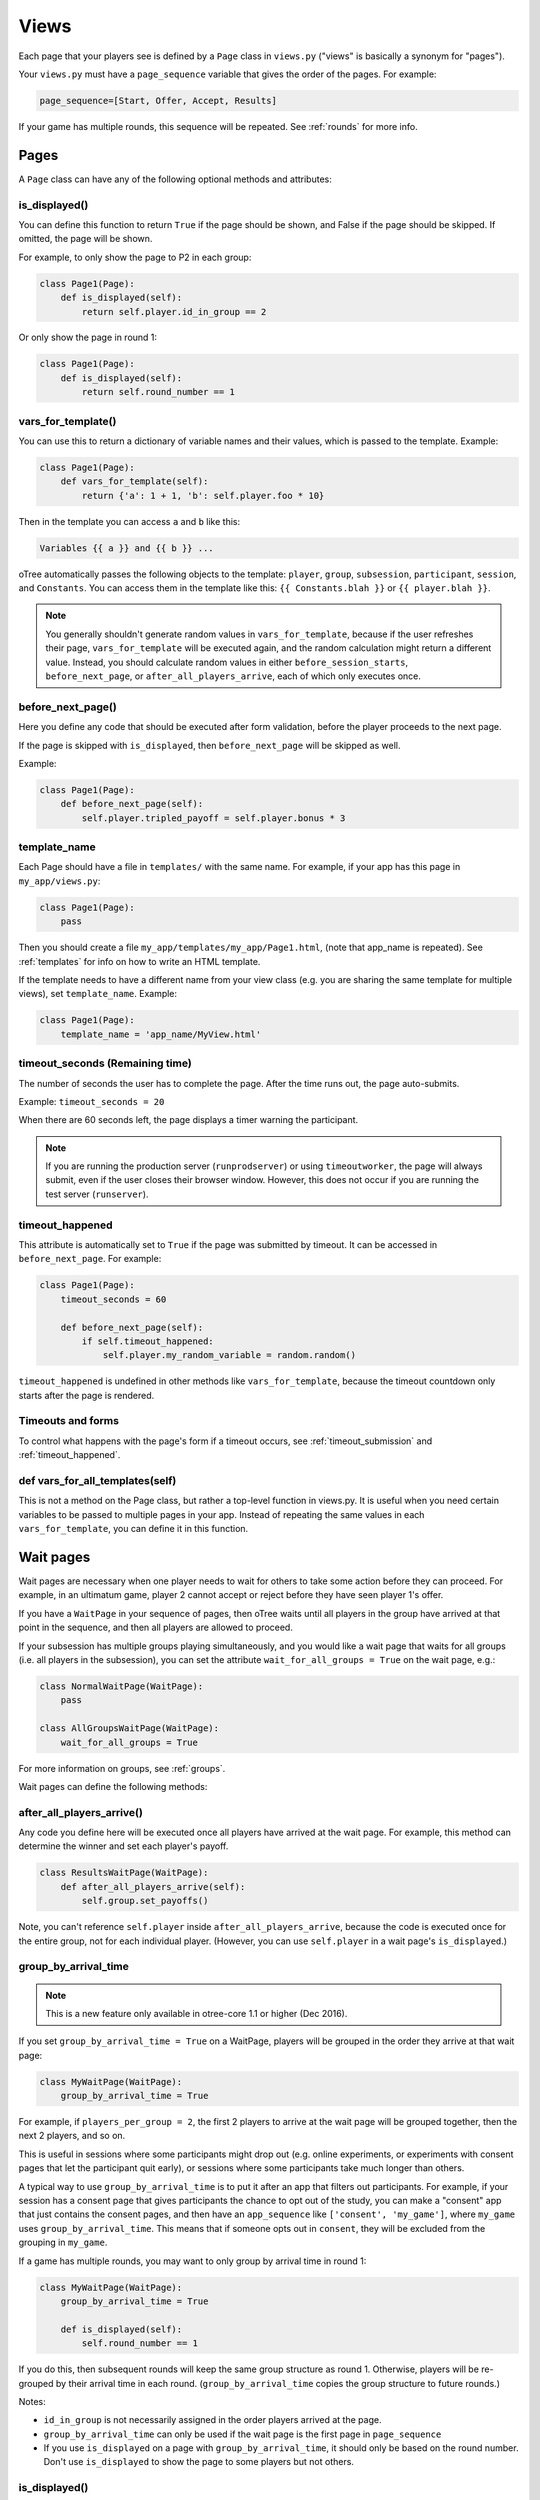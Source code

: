 .. _views:

Views
=====

Each page that your players see is defined by a ``Page`` class in
``views.py`` ("views" is basically a synonym for "pages").

Your ``views.py`` must have a ``page_sequence``
variable that gives the order of the pages. For example:

.. code-block:: python

    page_sequence=[Start, Offer, Accept, Results]

If your game has multiple rounds, this sequence will be repeated.
See :ref:`rounds` for more info.

Pages
-----

A ``Page`` class can have any of the following optional methods and attributes:

.. _is_displayed:

is_displayed()
~~~~~~~~~~~~~~

You can define this function to return ``True`` if the page should be shown,
and False if the page should be skipped.
If omitted, the page will be shown.

For example, to only show the page to P2 in each group:

.. code-block:: python

    class Page1(Page):
        def is_displayed(self):
            return self.player.id_in_group == 2

Or only show the page in round 1:

.. code-block:: python

    class Page1(Page):
        def is_displayed(self):
            return self.round_number == 1

.. _vars_for_template:

vars_for_template()
~~~~~~~~~~~~~~~~~~~

You can use this to return a dictionary of variable names and their values,
which is passed to the template. Example:

.. code-block:: python

    class Page1(Page):
        def vars_for_template(self):
            return {'a': 1 + 1, 'b': self.player.foo * 10}

Then in the template you can access ``a`` and ``b`` like this:

.. code-block:: html+django

    Variables {{ a }} and {{ b }} ...

oTree automatically passes the following objects to the template:
``player``, ``group``, ``subsession``, ``participant``, ``session``, and ``Constants``.
You can access them in the template like this: ``{{ Constants.blah }}`` or ``{{ player.blah }}``.

.. note::

    You generally shouldn't generate random values in ``vars_for_template``,
    because if the user refreshes their page, ``vars_for_template`` will be executed again,
    and the random calculation might return a different value.
    Instead, you should calculate random values in either ``before_session_starts``,
    ``before_next_page``, or ``after_all_players_arrive``, each of which
    only executes once.

.. _before_next_page:

before_next_page()
~~~~~~~~~~~~~~~~~~

Here you define any code that should be executed
after form validation, before the player proceeds to the next page.

If the page is skipped with ``is_displayed``,
then ``before_next_page`` will be skipped as well.

Example:

.. code-block:: python

    class Page1(Page):
        def before_next_page(self):
            self.player.tripled_payoff = self.player.bonus * 3

template_name
~~~~~~~~~~~~~

Each Page should have a file in ``templates/`` with the same name.
For example, if your app has this page in ``my_app/views.py``:

.. code-block:: python

    class Page1(Page):
        pass

Then you should create a file ``my_app/templates/my_app/Page1.html``,
(note that app_name is repeated).
See :ref:`templates` for info on how to write an HTML template.

If the template needs to have a different name from your
view class (e.g. you are sharing the same template for multiple views),
set ``template_name``. Example:

.. code-block:: python

    class Page1(Page):
        template_name = 'app_name/MyView.html'

timeout_seconds (Remaining time)
~~~~~~~~~~~~~~~~~~~~~~~~~~~~~~~~

The number of seconds the user has to
complete the page. After the time runs out, the page auto-submits.

Example: ``timeout_seconds = 20``

When there are 60 seconds left, the page displays a timer warning the participant.

.. note::

    If you are running the production server (``runprodserver``)
    or using ``timeoutworker``,
    the page will always submit, even if the user closes their browser window.
    However, this does not occur if you are running the test server
    (``runserver``).


.. _timeout_happened:

timeout_happened
~~~~~~~~~~~~~~~~

This attribute is automatically set to ``True``
if the page was submitted by timeout.
It can be accessed in ``before_next_page``.
For example:

.. code-block:: python

    class Page1(Page):
        timeout_seconds = 60

        def before_next_page(self):
            if self.timeout_happened:
                self.player.my_random_variable = random.random()


``timeout_happened`` is undefined in other methods like ``vars_for_template``,
because the timeout countdown only starts after the page is rendered.

Timeouts and forms
~~~~~~~~~~~~~~~~~~

To control what happens with the page's form if a timeout occurs,
see :ref:`timeout_submission` and :ref:`timeout_happened`.

def vars_for_all_templates(self)
~~~~~~~~~~~~~~~~~~~~~~~~~~~~~~~~

This is not a method on the Page class, but rather a top-level function
in views.py. It is useful when you need certain variables to be passed
to multiple pages in your app. Instead of repeating the same values in
each ``vars_for_template``, you can define it in this function.


.. _wait_pages:

Wait pages
----------

Wait pages are necessary when one player needs to wait for
others to take some action before they can proceed. For example,
in an ultimatum game, player 2 cannot accept or reject before they have
seen player 1's offer.

If you have a ``WaitPage`` in your sequence of pages,
then oTree waits until all players in the group have
arrived at that point in the sequence, and then all players are allowed
to proceed.

If your subsession has multiple groups playing simultaneously, and you
would like a wait page that waits for all groups (i.e. all players in
the subsession), you can set the attribute
``wait_for_all_groups = True`` on the wait page, e.g.:

.. code-block:: python

    class NormalWaitPage(WaitPage):
        pass

    class AllGroupsWaitPage(WaitPage):
        wait_for_all_groups = True

For more information on groups, see :ref:`groups`.

Wait pages can define the following methods:

after_all_players_arrive()
~~~~~~~~~~~~~~~~~~~~~~~~~~

Any code you define here will be executed once all players have arrived at the wait
page. For example, this method can determine the winner
and set each player's payoff.

.. code-block:: python

    class ResultsWaitPage(WaitPage):
        def after_all_players_arrive(self):
            self.group.set_payoffs()

Note, you can't reference ``self.player`` inside ``after_all_players_arrive``,
because the code is executed once for the entire group,
not for each individual player.
(However, you can use ``self.player`` in a wait page's ``is_displayed``.)

.. _group_by_arrival_time:

group_by_arrival_time
~~~~~~~~~~~~~~~~~~~~~

.. note::

    This is a new feature
    only available in otree-core 1.1 or higher (Dec 2016).

If you set ``group_by_arrival_time = True`` on a WaitPage,
players will be grouped in the order they arrive at that wait page:

.. code-block:: python

    class MyWaitPage(WaitPage):
        group_by_arrival_time = True

For example, if ``players_per_group = 2``, the first 2 players to arrive
at the wait page will be grouped together, then the next 2 players, and so on.

This is useful in sessions where some participants
might drop out (e.g. online experiments,
or experiments with consent pages that let the participant quit early), or
sessions where some participants take much longer than others.

A typical way to use ``group_by_arrival_time`` is to put it after an app
that filters out participants. For example, if your session has a consent page
that gives participants the chance to opt out of the study, you can make a "consent" app
that just contains the consent pages, and
then have an ``app_sequence`` like ``['consent', 'my_game']``,
where ``my_game`` uses ``group_by_arrival_time``.
This means that if someone opts out in ``consent``,
they will be excluded from the grouping in ``my_game``.

If a game has multiple rounds,
you may want to only group by arrival time in round 1:

.. code-block:: python

    class MyWaitPage(WaitPage):
        group_by_arrival_time = True

        def is_displayed(self):
            self.round_number == 1

If you do this, then subsequent rounds will keep the same group structure as
round 1. Otherwise, players will be re-grouped by their arrival time
in each round.
(``group_by_arrival_time`` copies the group structure to future rounds.)

Notes:

-   ``id_in_group`` is not necessarily assigned in the order players arrived at the page.
-   ``group_by_arrival_time`` can only be used if the wait page is the first page in ``page_sequence``
-   If you use ``is_displayed`` on a page with ``group_by_arrival_time``,
    it should only be based on the round number. Don't use ``is_displayed``
    to show the page to some players but not others.

is_displayed()
~~~~~~~~~~~~~~

Works the same way as with regular pages.
If this returns ``False`` then the player skips the wait page.

If some or all players in the group skip the wait page,
then ``after_all_players_arrive()`` may not be run.

.. _customize_wait_page:

Customizing the wait page's appearance
~~~~~~~~~~~~~~~~~~~~~~~~~~~~~~~~~~~~~~

You can customize the text that appears on a wait page
by setting the ``title_text`` and ``body_text`` attributes, e.g.:

.. code-block:: python

    class MyWaitPage(WaitPage):
        title_text = "Custom title text"
        body_text = "Custom body text"

You can also make a custom wait page template.
For example, save this to ``my_app/templates/my_app/MyWaitPage.html``
(this template must extend 'otree/WaitPage.html'):

.. code-block:: html+django

    {% extends 'otree/WaitPage.html' %}
    {% load staticfiles otree_tags %}
    {% block title %}{{ title_text }}{% endblock %}
    {% block content %}
        {{ body_text }}
        <p>
            My custom content here.
        </p>
    {% endblock %}

Then tell your wait page to use this template:

.. code-block:: python

    class MyWaitPage(WaitPage):
        template_name = 'my_app/MyWaitPage.html'

Then you can use ``vars_for_template`` in the usual way.
Actually, the ``body_text`` and ``title_text`` attributes
are just shorthand for setting ``vars_for_template``;
the following 2 code snippets are equivalent:

.. code-block:: python

    class MyWaitPage(WaitPage):
        body_text = "foo"

.. code-block:: python

    class MyWaitPage(WaitPage):
        def vars_for_template(self):
            return {'body_text': "foo"}

If you want to apply your custom wait page template globally,
save it to ``_templates/global/WaitPage.html``.
oTree will then automatically use it everywhere instead of the built-in wait page.
